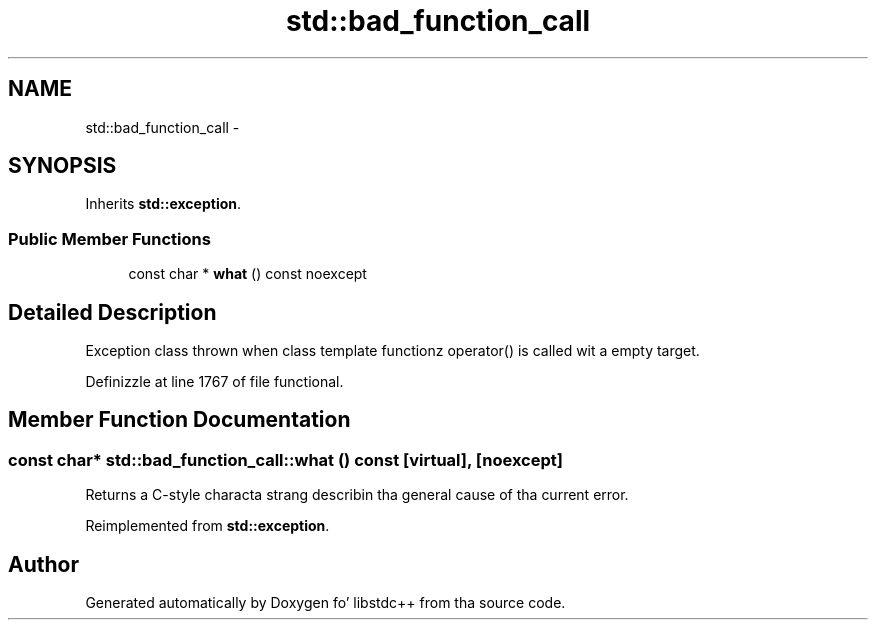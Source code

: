 .TH "std::bad_function_call" 3 "Thu Sep 11 2014" "libstdc++" \" -*- nroff -*-
.ad l
.nh
.SH NAME
std::bad_function_call \- 
.SH SYNOPSIS
.br
.PP
.PP
Inherits \fBstd::exception\fP\&.
.SS "Public Member Functions"

.in +1c
.ti -1c
.RI "const char * \fBwhat\fP () const noexcept"
.br
.in -1c
.SH "Detailed Description"
.PP 
Exception class thrown when class template functionz operator() is called wit a empty target\&. 
.PP
Definizzle at line 1767 of file functional\&.
.SH "Member Function Documentation"
.PP 
.SS "const char* std::bad_function_call::what () const\fC [virtual]\fP, \fC [noexcept]\fP"
Returns a C-style characta strang describin tha general cause of tha current error\&. 
.PP
Reimplemented from \fBstd::exception\fP\&.

.SH "Author"
.PP 
Generated automatically by Doxygen fo' libstdc++ from tha source code\&.
